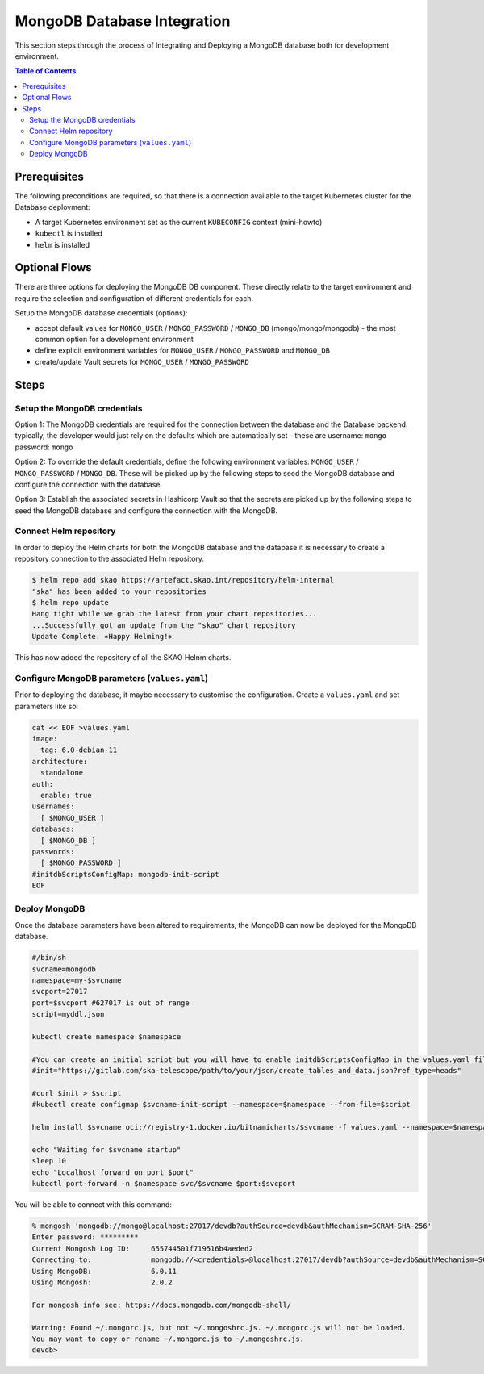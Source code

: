 
.. raw:: html

    <style>
        div .figborder p.caption {margin-top: 10px;}
    </style>

.. .. admonition:: The thing

..    You can make up your own admonition too.


****************************
MongoDB Database Integration
****************************

This section steps through the process of Integrating and Deploying a MongoDB database
both for development environment.


.. contents:: Table of Contents


Prerequisites
=============

The following preconditions are required, so that there is a connection available to 
the target Kubernetes cluster for the Database deployment:

* A target Kubernetes environment set as the current ``KUBECONFIG`` context (mini-howto)
* ``kubectl`` is installed
* ``helm`` is installed

Optional Flows
==============

There are three options for deploying the MongoDB DB component.  These directly relate 
to the target environment and require the selection and configuration of different 
credentials for each.

Setup the MongoDB database credentials (options):

* accept default values for ``MONGO_USER`` / ``MONGO_PASSWORD`` / ``MONGO_DB`` (mongo/mongo/mongodb) - the most common option for a development environment
* define explicit environment variables for ``MONGO_USER`` / ``MONGO_PASSWORD`` and ``MONGO_DB``
* create/update Vault secrets for ``MONGO_USER`` / ``MONGO_PASSWORD``

Steps
=====

Setup the MongoDB credentials
--------------------------------

Option 1:
The MongoDB credentials are required for the connection between the database and the
Database backend.  typically, the developer would just rely on the defaults which are 
automatically set - these are username: ``mongo`` password: ``mongo``

Option 2:
To override the default credentials, define the following environment variables: ``MONGO_USER`` / ``MONGO_PASSWORD`` / ``MONGO_DB``. 
These will be picked up by the following steps to seed the MongoDB database and configure the 
connection with the database.

Option 3:
Establish the associated secrets in Hashicorp Vault so that the secrets are picked up
by the following steps to seed the MongoDB database and configure the connection with the MongoDB.

Connect Helm repository
-----------------------

In order to deploy the Helm charts for both the MongoDB database and the database it is 
necessary to create a repository connection to the associated Helm repository.

.. code:: bash

    $ helm repo add skao https://artefact.skao.int/repository/helm-internal
    "ska" has been added to your repositories
    $ helm repo update
    Hang tight while we grab the latest from your chart repositories...
    ...Successfully got an update from the "skao" chart repository
    Update Complete. ⎈Happy Helming!⎈

This has now added the repository of all the SKAO Helnm charts.

Configure MongoDB parameters (``values.yaml``)
-------------------------------------------------

Prior to deploying the database, it maybe necessary to customise the configuration.
Create a :literal:`values.yaml` and set parameters like so:

.. code:: bash

    cat << EOF >values.yaml
    image:
      tag: 6.0-debian-11
    architecture:
      standalone
    auth:
      enable: true
    usernames: 
      [ $MONGO_USER ]
    databases: 
      [ $MONGO_DB ]
    passwords:
      [ $MONGO_PASSWORD ]
    #initdbScriptsConfigMap: mongodb-init-script
    EOF

Deploy MongoDB
-----------------

Once the database parameters have been altered to requirements, the MongoDB can 
now be deployed for the MongoDB database.

.. code:: bash
    
    #/bin/sh
    svcname=mongodb
    namespace=my-$svcname
    svcport=27017
    port=$svcport #627017 is out of range
    script=myddl.json

    kubectl create namespace $namespace

    #You can create an initial script but you will have to enable initdbScriptsConfigMap in the values.yaml file
    #init="https://gitlab.com/ska-telescope/path/to/your/json/create_tables_and_data.json?ref_type=heads"

    #curl $init > $script
    #kubectl create configmap $svcname-init-script --namespace=$namespace --from-file=$script

    helm install $svcname oci://registry-1.docker.io/bitnamicharts/$svcname -f values.yaml --namespace=$namespace 

    echo "Waiting for $svcname startup"
    sleep 10
    echo "Localhost forward on port $port"
    kubectl port-forward -n $namespace svc/$svcname $port:$svcport

You will be able to connect with this command:

.. code:: shell

    % mongosh 'mongodb://mongo@localhost:27017/devdb?authSource=devdb&authMechanism=SCRAM-SHA-256'
    Enter password: *********
    Current Mongosh Log ID:	655744501f719516b4aeded2
    Connecting to:		mongodb://<credentials>@localhost:27017/devdb?authSource=devdb&authMechanism=SCRAM-SHA-256&directConnection=true&serverSelectionTimeoutMS=2000&appName=mongosh+2.0.2
    Using MongoDB:		6.0.11
    Using Mongosh:		2.0.2

    For mongosh info see: https://docs.mongodb.com/mongodb-shell/

    Warning: Found ~/.mongorc.js, but not ~/.mongoshrc.js. ~/.mongorc.js will not be loaded.
    You may want to copy or rename ~/.mongorc.js to ~/.mongoshrc.js.
    devdb> 


